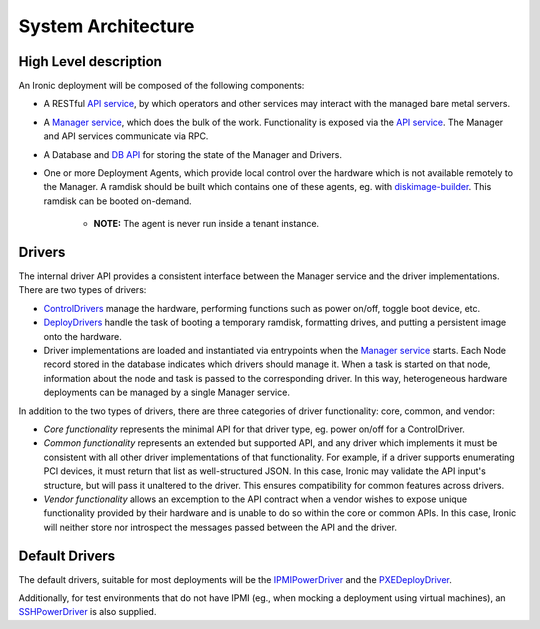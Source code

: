 .. _architecture:

===================
System Architecture
===================

High Level description
======================

An Ironic deployment will be composed of the following components:

- A RESTful `API service`_, by which operators and other services may interact
  with the managed bare metal servers.
- A `Manager service`_, which does the bulk of the work. Functionality is
  exposed via the `API service`_.  The Manager and API services communicate via
  RPC.
- A Database and `DB API`_ for storing the state of the Manager and Drivers.
- One or more Deployment Agents, which provide local control over the
  hardware which is not available remotely to the Manager.  A ramdisk should be
  built which contains one of these agents, eg. with `diskimage-builder`_.
  This ramdisk can be booted on-demand.

    - **NOTE:** The agent is never run inside a tenant instance.

Drivers
=======

The internal driver API provides a consistent interface between the
Manager service and the driver implementations. There are two types of drivers:

- `ControlDrivers`_ manage the hardware, performing functions such as power
  on/off, toggle boot device, etc.
- `DeployDrivers`_ handle the task of booting a temporary ramdisk, formatting
  drives, and putting a persistent image onto the hardware.
- Driver implementations are loaded and instantiated via entrypoints when the
  `Manager service`_ starts. Each Node record stored in the database indicates
  which drivers should manage it. When a task is started on that node,
  information about the node and task is passed to the corresponding driver.
  In this way, heterogeneous hardware deployments can be managed by a single
  Manager service.

In addition to the two types of drivers, there are three categories of driver
functionality: core, common, and vendor:

- `Core functionality` represents the minimal API for that driver type, eg.
  power on/off for a ControlDriver.
- `Common functionality` represents an extended but supported API, and any
  driver which implements it must be consistent with all other driver
  implementations of that functionality. For example, if a driver supports
  enumerating PCI devices, it must return that list as well-structured JSON. In
  this case, Ironic may validate the API input's structure, but will pass it
  unaltered to the driver. This ensures compatibility for common features
  across drivers.
- `Vendor functionality` allows an excemption to the API contract when a vendor
  wishes to expose unique functionality provided by their hardware and is
  unable to do so within the core or common APIs. In this case, Ironic will
  neither store nor introspect the messages passed between the API and the
  driver.

Default Drivers
===============

The default drivers, suitable for most deployments will be the `IPMIPowerDriver`_
and the `PXEDeployDriver`_.

Additionally, for test environments that do not have IPMI (eg., when mocking a
deployment using virtual machines), an `SSHPowerDriver`_ is also supplied.



.. _API service: api/ironic.api.controllers.v1
.. _Manager service: api/ironic.manager.manager
.. _DB API: api/ironic.db.api
.. _ControlDrivers: api/ironic.drivers.base#ironic.drivers.base.ControlDriver
.. _DeployDrivers: api/ironic.drivers.base#ironic.drivers.base.DeployDriver
.. _IPMIPowerDriver: api/ironic.drivers.ipmi#ironic.drivers.ipmi.IPMIPowerDriver
.. _PXEDeployDriver: api/ironic.drivers.pxe#ironic.drivers.pxe.PXEDeployDriver
.. _SSHPowerDriver: api/ironic.drivers.ssh#ironic.drivers.ssh.SSHPowerDriver
.. _diskimage-builder: https://github.com/stackforge/diskimage-builder

